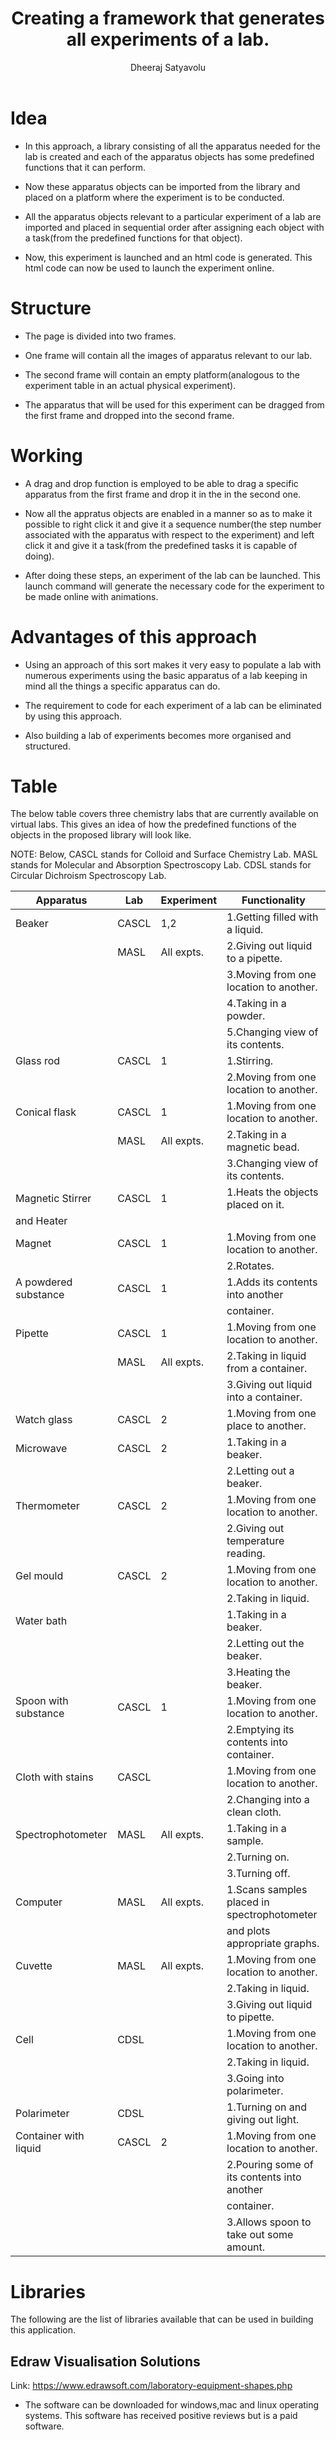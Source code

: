 #+TITLE: Creating a framework that generates all experiments of a lab.
#+AUTHOR: Dheeraj Satyavolu

* Idea


+ In this approach, a library consisting of all the apparatus needed for the
  lab is created and each of the apparatus objects has some predefined functions that it can perform.

+ Now these apparatus objects can be imported from the library and placed on a
  platform where the experiment is to be conducted.

+ All the apparatus objects relevant to a particular experiment of a lab are
  imported and placed in sequential order after assigning each object with a
  task(from the predefined functions for that object).

+ Now, this experiment is launched and an html code is generated. This html code can now be used to launch the experiment online.


* Structure   


+ The page is divided into two frames.

+ One frame will contain all the images of apparatus relevant to our lab.

+ The second frame will contain an empty platform(analogous to the experiment
  table in an actual physical experiment).

+ The apparatus that will be used for this experiment can be dragged from the first frame and dropped into the second frame.


* Working


+ A drag and drop function is employed to be able to drag a specific apparatus
  from the first frame and drop it in the in the second one.

+ Now all the appratus objects are enabled in a manner so as to make it
  possible to right click it and give it a sequence number(the step number
  associated with the apparatus with respect to the experiment) and left click
  it and give it a task(from the predefined tasks it is capable of doing).

+ After doing these steps, an experiment of the lab can be launched. This
  launch command will generate the necessary code for the experiment to be made online with animations.


* Advantages of this approach


+ Using an approach of this sort makes it very easy to populate a lab with
  numerous experiments using the basic apparatus of a lab keeping in mind all
  the things a specific apparatus can do.

+ The requirement to code for each experiment of a lab can be eliminated by
  using this approach.

+ Also building a lab of experiments becomes more organised and structured.


* Table


The below table covers three chemistry labs that are currently available on
virtual labs. This gives an idea of how the predefined functions of the objects
in the proposed library will look like.

NOTE: Below, CASCL stands for Colloid and Surface Chemistry Lab. MASL stands
for Molecular and Absorption Spectroscopy Lab. CDSL stands for Circular
Dichroism Spectroscopy Lab.

| Apparatus             | Lab   | Experiment | Functionality                               |
|-----------------------+-------+------------+---------------------------------------------|
| Beaker                | CASCL |        1,2 | 1.Getting filled with a liquid.             |
|                       | MASL  | All expts. | 2.Giving out liquid to a pipette.           |
|                       |       |            | 3.Moving from one location to another.      |
|                       |       |            | 4.Taking in a powder.                       |
|                       |       |            | 5.Changing view of its contents.            |
| Glass rod             | CASCL |          1 | 1.Stirring.                                 |
|                       |       |            | 2.Moving from one location to another.      |
| Conical flask         | CASCL |          1 | 1.Moving from one location to another.      |
|                       | MASL  | All expts. | 2.Taking in a magnetic bead.                |
|                       |       |            | 3.Changing view of its contents.            |
| Magnetic Stirrer      | CASCL |          1 | 1.Heats the objects placed on it.           |
| and Heater            |       |            |                                             |
| Magnet                | CASCL |          1 | 1.Moving from one location to another.      |
|                       |       |            | 2.Rotates.                                  |
| A powdered substance  | CASCL |          1 | 1.Adds its contents into another            |
|                       |       |            | container.                                  |
| Pipette               | CASCL |          1 | 1.Moving from one location to another.      |
|                       | MASL  | All expts. | 2.Taking in liquid from a container.        |
|                       |       |            | 3.Giving out liquid into a container.       |
| Watch glass           | CASCL |          2 | 1.Moving from one place to another.         |
| Microwave             | CASCL |          2 | 1.Taking in a beaker.                       |
|                       |       |            | 2.Letting out a beaker.                     |
| Thermometer           | CASCL |          2 | 1.Moving from one location to another.      |
|                       |       |            | 2.Giving out temperature reading.           |
| Gel mould             | CASCL |          2 | 1.Moving from one location to another.      |
|                       |       |            | 2.Taking in liquid.                         |
| Water bath            |       |            | 1.Taking in a beaker.                       |
|                       |       |            | 2.Letting out the beaker.                   |
|                       |       |            | 3.Heating the beaker.                       |
| Spoon with substance  | CASCL |          1 | 1.Moving from one location to another.      |
|                       |       |            | 2.Emptying its contents into container.     |
| Cloth with stains     | CASCL |            | 1.Moving from one location to another.      |
|                       |       |            | 2.Changing into a clean cloth.              |
| Spectrophotometer     | MASL  | All expts. | 1.Taking in a sample.                       |
|                       |       |            | 2.Turning on.                               |
|                       |       |            | 3.Turning off.                              |
| Computer              | MASL  | All expts. | 1.Scans samples placed in spectrophotometer |
|                       |       |            | and plots appropriate graphs.               |
| Cuvette               | MASL  | All expts. | 1.Moving from one location to another.      |
|                       |       |            | 2.Taking in liquid.                         |
|                       |       |            | 3.Giving out liquid to pipette.             |
| Cell                  | CDSL  |            | 1.Moving from one location to another.      |
|                       |       |            | 2.Taking in liquid.                         |
|                       |       |            | 3.Going into polarimeter.                   |
| Polarimeter           | CDSL  |            | 1.Turning on and giving out light.          |
| Container with liquid | CASCL |          2 | 1.Moving from one location to another.      |
|                       |       |            | 2.Pouring some of its contents into another |
|                       |       |            | container.                                  |
|                       |       |            | 3.Allows spoon to take out some amount.     |


* Libraries


The following are the list of libraries available that can be used in
building this application.

** Edraw Visualisation Solutions 


Link: https://www.edrawsoft.com/laboratory-equipment-shapes.php

+ The software can be downloaded for windows,mac and linux operating
  systems. This software has received positive reviews but is a paid software.



** Home Training Tools


Link: http://www.hometrainingtools.com/a/chemistry-labware-picture-glossary

+ This is just an online picture glossary, which contains images of most of the
  basic apparatus like beakers, flasks and pipettes. The images needed can directly be downloaded.


** Pixabay


Link: https://pixabay.com/en/photos/?image_type=&cat=&min_width=&min_height=&q=chemistry+lab&order=popular

+ This is a free image collection which contains a lot of chemistry lab apparatus images.
